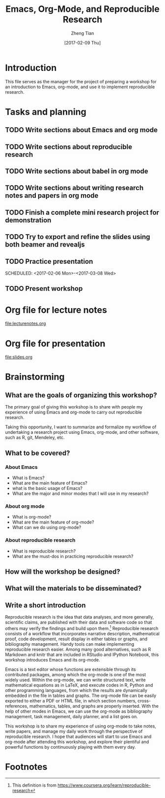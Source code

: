 #+TITLE: Emacs, Org-Mode, and Reproducible Research
#+AUTHOR: Zheng Tian
#+EMAIL: zngtian@gmail.com
#+DATE: [2017-02-09 Thu]
#+OPTIONS: H:3 num:2 toc:nil
#+PROPERTY: header-args:R  :session *R*
#+CATEGORY: WORKSHOP

* Introduction

This file serves as the manager for the project of preparing a
workshop for an introduction to Emacs, org-mode, and use it to
implement reproducible research.

* Tasks and planning

** TODO Write sections about Emacs and org mode
SCHEDULED: <2017-01-30 Mon>
** TODO Write sections about reproducible research
SCHEDULED: <2017-01-31 Tue>
** TODO Write sections about babel in org mode
SCHEDULED: <2017-02-01 Wed>
** TODO Write sections about writing research notes and papers in org mode
SCHEDULED: <2017-02-02 Thu>
** TODO Finish a complete mini research project for demonstration
SCHEDULED: <2017-02-03 Fri>
** TODO Try to export and refine the slides using both beamer and revealjs
SCHEDULED: <2017-02-05 Sun>
** TODO Practice presentation
SCHEDULED: <2017-02-06 Mon>-<2017-03-08 Wed>
** TODO Present workshop
SCHEDULED: <2017-02-09 Thu>

* Org file for lecture notes

[[file:lecturenotes.org]]

* Org file for presentation

[[file:slides.org]]

* Brainstorming

** What are the goals of organizing this workshop?

The primary goal of giving this workshop is to share with people my
experience of using Emacs and org-mode to carry out reproducible
research.

Taking this opportunity, I want to summarize and formalize my workflow
of undertaking a research project using Emacs, org-mode, and other
software, such as R, git, Mendeley, etc.

** What to be covered?

*** About Emacs

- What is Emacs?
- What are the main feature of Emacs?
- what is the basic usage of Emacs?
- What are the major and minor modes that I will use in my research?

*** About org mode

- What is org-mode?
- What are the main feature of org-mode?
- What can we do using org-mode?

*** About reproducible research

- What is reproducible research?
- What are the must-dos in practicing reproducible research?

** How will the workshop be designed?

** What will the materials to be disseminated?
** Write a short introduction

Reproducible research is the idea that data analyses, and more
generally, scientific claims, are published with their data and
software code so that others may verify the findings and build upon
them.[fn:1] Reproducible research consists of a workflow that
incorporates narrative description, mathematical proof, code
development, result display in either tables or graphs, and
bibliography management. Handy tools can make implementing
reproducible research easier. Among many good alternatives, such as R
Markdown and knitr that are included in RStudio and IPython Notebook,
this workshop introduces Emacs and its org-mode.

Emacs is a text editor whose functions are extensible through its
contributed packages, among which the org-mode is one of the most
widely used. Within the org-mode, we can write structured text, write
mathematical equations as in LaTeX, and execute codes in R, Python and
other programming languages, from which the results are dynamically
embedded in the file in tables and graphs. The org-mode file can be
easily exported to either a PDF or HTML file, in which section
numbers, cross-references, mathematics, tables, and graphs are
properly inserted. With the help of other modes in Emacs, we can use
the org-mode as bibliography management, task management, daily
planner, and a list goes on.

This workshop is to share my experience of using org-mode to take
notes, write papers, and manage my daily work through the perspective
of reproducible research. I hope that audiences will start to use
Emacs and org-mode after attending this workshop, and explore their
plentiful and powerful functions by continuously playing with them
every day.


* Footnotes

[fn:1] This definition is from
https://www.coursera.org/learn/reproducible-research








